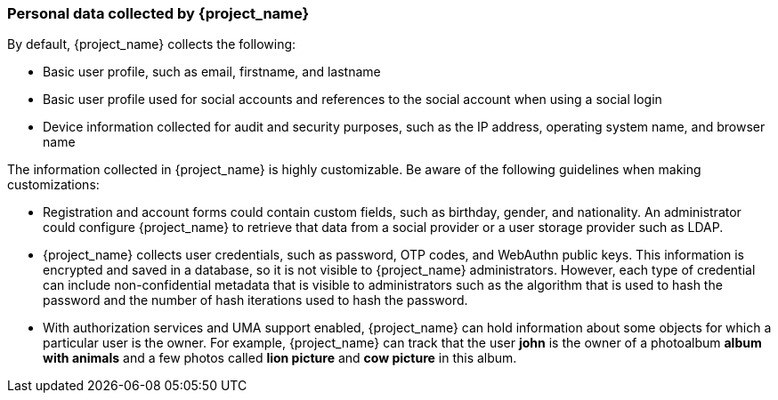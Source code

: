 [[_personal_data]]

=== Personal data collected by {project_name}

By default, {project_name} collects the following:

* Basic user profile, such as email, firstname, and lastname

* Basic user profile used for social accounts and references to the social account when using a social login

* Device information collected for audit and security purposes, such as the IP address, operating system name, and browser name

The information collected in {project_name} is highly customizable.  Be aware of the following guidelines when making customizations:

* Registration and account forms could contain custom fields, such as birthday, gender, and nationality.  An administrator could configure {project_name} to retrieve that data from a social provider or a user storage provider such as LDAP.

* {project_name} collects user credentials, such as password, OTP codes, and WebAuthn public keys. This information is encrypted and saved in a database, so it is not visible to {project_name} administrators. However, each type of credential can include non-confidential metadata that is visible to administrators such as the algorithm that is used to hash the password and the number of hash iterations used to hash the password.

* With authorization services and UMA support enabled, {project_name} can hold information about some objects for which a particular user is the owner. For example, {project_name} can track that the user *john* is the owner of a photoalbum *album with animals* and a few photos called *lion picture* and *cow picture* in this album.
